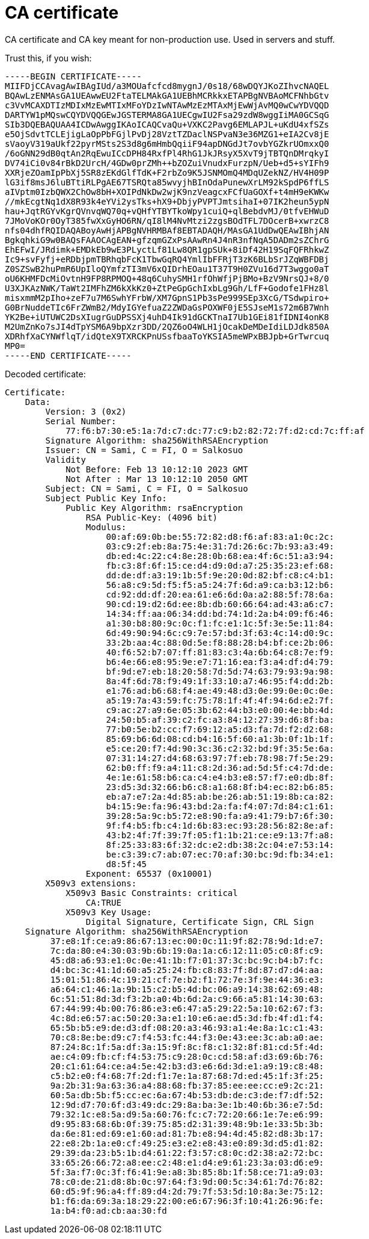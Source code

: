 # CA certificate

CA certificate and CA key meant for non-production use. 
Used in servers and stuff.

Trust this, if you wish:

```
-----BEGIN CERTIFICATE-----
MIIFDjCCAvagAwIBAgIUd/a3MOUafcfcd8mygnJ/0s18/68wDQYJKoZIhvcNAQEL
BQAwLzENMAsGA1UEAwwEU2FtaTELMAkGA1UEBhMCRkkxETAPBgNVBAoMCFNhbGtv
c3VvMCAXDTIzMDIxMzEwMTIxMFoYDzIwNTAwMzEzMTAxMjEwWjAvMQ0wCwYDVQQD
DARTYW1pMQswCQYDVQQGEwJGSTERMA8GA1UECgwIU2Fsa29zdW8wggIiMA0GCSqG
SIb3DQEBAQUAA4ICDwAwggIKAoICAQCvaQu+VXKC2Pavg6EMLAPJL+uKdU4xfSZs
e5OjSdvtTCLEjigLaOpPbFGjlPvDj28VztTZDaclNSPvaN3e36MZG1+eIA2Cv8jE
sVaoyV319aUkf22pyrMSts2S3d8g6mHmbQqiiF94apDNGdJt7ovbYGZkrUOmxxQ0
/6oGNN29dB0qtAn2RqEwuICcDPH84RxfPl4RhG1JkJRsyX5XvT9jTBTQnDMrqkyI
DV74iCi0v84rBkD2UrcH/4GDw0prZMh++bZOZuiVnudxFurzpN/Ueb+d5+sYIFh9
XXRjeZOamIpPbXj5SR8zEKdGlfTdK+F2rbZo9K5JSNMOmQ4MDqUZekNZ/HV4H09P
lG3if8msJ6luBTtiRLPgAE67TSRQta85wvyjhBInOdaPunewXrLM92kSpdP6ffLS
aIVptm0IzbQWX2ChOw8bH+XOIPdNkDw2wjK9nzVeagcxFCfUaGOXf+t4mH9eKWKw
//mkEcgtNq1dX8R93k4eYVi2ysTks+hX9+DbjyPVPTJmtsihaI+07IK2heun5ypN
hau+JqtRGYvKgrQVnvqWQ70q+vQHfYTBYTkoWpy1cuiQ+qlBebdvMJ/0tfvEHWuD
7JMoVoKOr0OyT385fwXxGyHO6RN/qI8lM4NvMtzi2zgsBOdTFL7DOcerB+xwrzC8
nfs04dhfRQIDAQABoyAwHjAPBgNVHRMBAf8EBTADAQH/MAsGA1UdDwQEAwIBhjAN
BgkqhkiG9w0BAQsFAAOCAgEAN+gfzqmGZxPsAAwRn4J4nR3nfNqA5DADm2sZChrG
EhEFwI/JRdimk+EMDkEb9wE3PLyctLf81Lw8QR1gpSUk+8iDf42H19SqFQFRhkwZ
Ic9+svFyfj+eRDbjpmTBRhqbFcK1TbwGqRQ4YmlIbFFRjT3zK6BLbSrJZqWBFDBj
Z0SZSwB2huPmR6UpIloQYmfzTI3mV6xQIDrhEOau1T37T9H0ZVu16d7T3wggo0aT
oU6KHMFDcMiOvtnH9FP8RPMOQ+48q6CuhySMH1rfOhWfjPjBMo+BzV9NrsQJ+8/0
U3XJKAzNWK/TaWt2IMFhZM6kXkKz0+ZtPeGpGchIxbLg9Gh/LfF+Godofe1FHz8l
misxmmM2pIho+zeF7u7M6SwhYFrbW/XM7GpnS1Pb3sPe999SEp3XcG/TSdwpiro+
G0BrNuddeTIc6FrZWmB2/MdyIGYefuaZ2ZWDaGsPOXWF0jE5SJseM1s72m6B7Wnh
YK2Be+iUTUWC2DsXIugrGuDPSSXj4uhD4Ik91dGCKTnaI7Ub1GEi81fIDNI4onK8
M2UmZnKo7sJI4dTpYSM6A9bpXzr3DD/2QZ6oO4WLH1jOcakDeMDeIdiLDJdk850A
XDRhfXaCYNWflqT/idQteX9TXRCKPnUSsfbaaToYKSIA5meWPxBBJpb+GrTwrcuq
MP0=
-----END CERTIFICATE-----
```

Decoded certificate:

```
Certificate:
    Data:
        Version: 3 (0x2)
        Serial Number:
            77:f6:b7:30:e5:1a:7d:c7:dc:77:c9:b2:82:72:7f:d2:cd:7c:ff:af
        Signature Algorithm: sha256WithRSAEncryption
        Issuer: CN = Sami, C = FI, O = Salkosuo
        Validity
            Not Before: Feb 13 10:12:10 2023 GMT
            Not After : Mar 13 10:12:10 2050 GMT
        Subject: CN = Sami, C = FI, O = Salkosuo
        Subject Public Key Info:
            Public Key Algorithm: rsaEncryption
                RSA Public-Key: (4096 bit)
                Modulus:
                    00:af:69:0b:be:55:72:82:d8:f6:af:83:a1:0c:2c:
                    03:c9:2f:eb:8a:75:4e:31:7d:26:6c:7b:93:a3:49:
                    db:ed:4c:22:c4:8e:28:0b:68:ea:4f:6c:51:a3:94:
                    fb:c3:8f:6f:15:ce:d4:d9:0d:a7:25:35:23:ef:68:
                    dd:de:df:a3:19:1b:5f:9e:20:0d:82:bf:c8:c4:b1:
                    56:a8:c9:5d:f5:f5:a5:24:7f:6d:a9:ca:b3:12:b6:
                    cd:92:dd:df:20:ea:61:e6:6d:0a:a2:88:5f:78:6a:
                    90:cd:19:d2:6d:ee:8b:db:60:66:64:ad:43:a6:c7:
                    14:34:ff:aa:06:34:dd:bd:74:1d:2a:b4:09:f6:46:
                    a1:30:b8:80:9c:0c:f1:fc:e1:1c:5f:3e:5e:11:84:
                    6d:49:90:94:6c:c9:7e:57:bd:3f:63:4c:14:d0:9c:
                    33:2b:aa:4c:88:0d:5e:f8:88:28:b4:bf:ce:2b:06:
                    40:f6:52:b7:07:ff:81:83:c3:4a:6b:64:c8:7e:f9:
                    b6:4e:66:e8:95:9e:e7:71:16:ea:f3:a4:df:d4:79:
                    bf:9d:e7:eb:18:20:58:7d:5d:74:63:79:93:9a:98:
                    8a:4f:6d:78:f9:49:1f:33:10:a7:46:95:f4:dd:2b:
                    e1:76:ad:b6:68:f4:ae:49:48:d3:0e:99:0e:0c:0e:
                    a5:19:7a:43:59:fc:75:78:1f:4f:4f:94:6d:e2:7f:
                    c9:ac:27:a9:6e:05:3b:62:44:b3:e0:00:4e:bb:4d:
                    24:50:b5:af:39:c2:fc:a3:84:12:27:39:d6:8f:ba:
                    77:b0:5e:b2:cc:f7:69:12:a5:d3:fa:7d:f2:d2:68:
                    85:69:b6:6d:08:cd:b4:16:5f:60:a1:3b:0f:1b:1f:
                    e5:ce:20:f7:4d:90:3c:36:c2:32:bd:9f:35:5e:6a:
                    07:31:14:27:d4:68:63:97:7f:eb:78:98:7f:5e:29:
                    62:b0:ff:f9:a4:11:c8:2d:36:ad:5d:5f:c4:7d:de:
                    4e:1e:61:58:b6:ca:c4:e4:b3:e8:57:f7:e0:db:8f:
                    23:d5:3d:32:66:b6:c8:a1:68:8f:b4:ec:82:b6:85:
                    eb:a7:e7:2a:4d:85:ab:be:26:ab:51:19:8b:ca:82:
                    b4:15:9e:fa:96:43:bd:2a:fa:f4:07:7d:84:c1:61:
                    39:28:5a:9c:b5:72:e8:90:fa:a9:41:79:b7:6f:30:
                    9f:f4:b5:fb:c4:1d:6b:83:ec:93:28:56:82:8e:af:
                    43:b2:4f:7f:39:7f:05:f1:1b:21:ce:e9:13:7f:a8:
                    8f:25:33:83:6f:32:dc:e2:db:38:2c:04:e7:53:14:
                    be:c3:39:c7:ab:07:ec:70:af:30:bc:9d:fb:34:e1:
                    d8:5f:45
                Exponent: 65537 (0x10001)
        X509v3 extensions:
            X509v3 Basic Constraints: critical
                CA:TRUE
            X509v3 Key Usage:
                Digital Signature, Certificate Sign, CRL Sign
    Signature Algorithm: sha256WithRSAEncryption
         37:e8:1f:ce:a9:86:67:13:ec:00:0c:11:9f:82:78:9d:1d:e7:
         7c:da:80:e4:30:03:9b:6b:19:0a:1a:c6:12:11:05:c0:8f:c9:
         45:d8:a6:93:e1:0c:0e:41:1b:f7:01:37:3c:bc:9c:b4:b7:fc:
         d4:bc:3c:41:1d:60:a5:25:24:fb:c8:83:7f:8d:87:d7:d4:aa:
         15:01:51:86:4c:19:21:cf:7e:b2:f1:72:7e:3f:9e:44:36:e3:
         a6:64:c1:46:1a:9b:15:c2:b5:4d:bc:06:a9:14:38:62:69:48:
         6c:51:51:8d:3d:f3:2b:a0:4b:6d:2a:c9:66:a5:81:14:30:63:
         67:44:99:4b:00:76:86:e3:e6:47:a5:29:22:5a:10:62:67:f3:
         4c:8d:e6:57:ac:50:20:3a:e1:10:e6:ae:d5:3d:fb:4f:d1:f4:
         65:5b:b5:e9:de:d3:df:08:20:a3:46:93:a1:4e:8a:1c:c1:43:
         70:c8:8e:be:d9:c7:f4:53:fc:44:f3:0e:43:ee:3c:ab:a0:ae:
         87:24:8c:1f:5a:df:3a:15:9f:8c:f8:c1:32:8f:81:cd:5f:4d:
         ae:c4:09:fb:cf:f4:53:75:c9:28:0c:cd:58:af:d3:69:6b:76:
         20:c1:61:64:ce:a4:5e:42:b3:d3:e6:6d:3d:e1:a9:19:c8:48:
         c5:b2:e0:f4:68:7f:2d:f1:7e:1a:87:68:7d:ed:45:1f:3f:25:
         9a:2b:31:9a:63:36:a4:88:68:fb:37:85:ee:ee:cc:e9:2c:21:
         60:5a:db:5b:f5:cc:ec:6a:67:4b:53:db:de:c3:de:f7:df:52:
         12:9d:d7:70:6f:d3:49:dc:29:8a:ba:3e:1b:40:6b:36:e7:5d:
         79:32:1c:e8:5a:d9:5a:60:76:fc:c7:72:20:66:1e:7e:e6:99:
         d9:95:83:68:6b:0f:39:75:85:d2:31:39:48:9b:1e:33:5b:3b:
         da:6e:81:ed:69:e1:60:ad:81:7b:e8:94:4d:45:82:d8:3b:17:
         22:e8:2b:1a:e0:cf:49:25:e3:e2:e8:43:e0:89:3d:d5:d1:82:
         29:39:da:23:b5:1b:d4:61:22:f3:57:c8:0c:d2:38:a2:72:bc:
         33:65:26:66:72:a8:ee:c2:48:e1:d4:e9:61:23:3a:03:d6:e9:
         5f:3a:f7:0c:3f:f6:41:9e:a8:3b:85:8b:1f:58:ce:71:a9:03:
         78:c0:de:21:d8:8b:0c:97:64:f3:9d:00:5c:34:61:7d:76:82:
         60:d5:9f:96:a4:ff:89:d4:2d:79:7f:53:5d:10:8a:3e:75:12:
         b1:f6:da:69:3a:18:29:22:00:e6:67:96:3f:10:41:26:96:fe:
         1a:b4:f0:ad:cb:aa:30:fd
```
